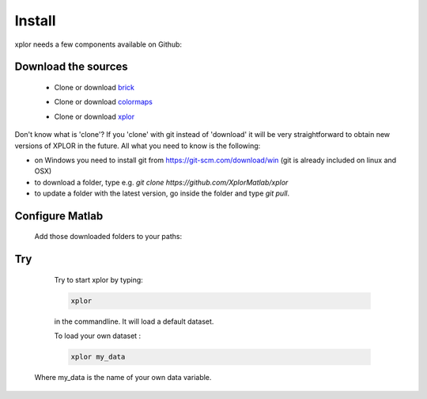 Install
*********************
xplor needs a few components available on Github:

Download the sources
------------------------

	* Clone or download `brick`_

	.. _brick: https://github.com/XplorMatlab/brick

	* Clone or download `colormaps`_

	.. _colormaps: https://github.com/XplorMatlab/colormaps

	* Clone or download `xplor`_
	
	.. _xplor: https://github.com/XplorMatlab/xplor

Don't know what is 'clone'?
If you 'clone' with git instead of 'download' it will be very
straightforward to obtain new versions of XPLOR in the future. All what you
need to know is the following:

- on Windows you need to install git from https://git-scm.com/download/win
  (git is already included on linux and OSX)
- to download a folder, type e.g. `git clone https://github.com/XplorMatlab/xplor`
- to update a folder with the latest version, go inside the folder and type
  `git pull`.


Configure Matlab
-----------------

	Add those downloaded folders to your paths:

	.. image:: image/installation-setPath03.png
	  :width: 400
	  :alt: Set Path

Try
----

	Try to start xplor by typing:

	.. code-block:: javascript

	    xplor

	in the commandline. It will load a default dataset. 

	.. image:: image/installation-xplor.png
	  :width: 700
	  :alt: Set Path

	To load your own dataset :

	.. code-block:: javascript

	    xplor my_data

    Where my_data is the name of your own data variable.
